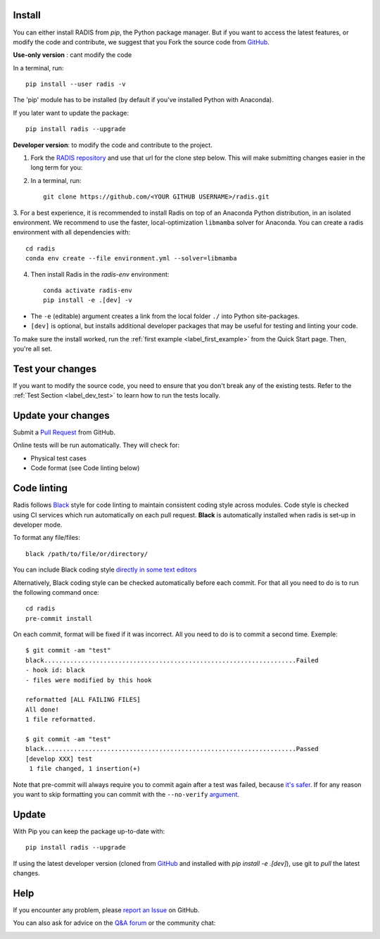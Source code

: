 .. _label_install:

Install
-------

You can either install RADIS from `pip`, the Python package manager. But if
you want to access the latest features, or modify the code and contribute,
we suggest that you Fork the source code from `GitHub <https://github.com/radis/radis>`_.

**Use-only version** : cant modify the code

In a terminal, run::

    pip install --user radis -v

The 'pip' module has to be installed (by default if you've installed Python
with Anaconda).

If you later want to update the package::

    pip install radis --upgrade

**Developer version**: to modify the code and contribute to the
project.

1. Fork the `RADIS repository <https://help.github.com/en/github/getting-started-with-github/fork-a-repo>`_ and use that url for the clone step below. This will make submitting changes easier in the long term for you:

2. In a terminal, run::

    git clone https://github.com/<YOUR GITHUB USERNAME>/radis.git

3. For a best experience, it is recommended to install Radis on top of an Anaconda Python distribution, in an
isolated environment. We recommend to use the faster, local-optimization ``libmamba`` solver for Anaconda.
You can create a radis environment with all dependencies with::

    cd radis
    conda env create --file environment.yml --solver=libmamba

4. Then install Radis in the `radis-env` environment::

    conda activate radis-env
    pip install -e .[dev] -v

- The ``-e`` (editable) argument creates a link from the local folder ``./`` into Python
  site-packages.

- ``[dev]`` is optional, but installs additional developer packages that may be useful for testing and
  linting your code.

To make sure the install worked, run the :ref:`first example <label_first_example>`
from the Quick Start page. Then, you're all set.




Test your changes
-----------------

If you want to modify the source code, you need to ensure that you don't break
any of the existing tests.
Refer to the :ref:`Test Section <label_dev_test>` to learn how to run the
tests locally.




Update your changes
-------------------

Submit a `Pull Request <https://github.com/radis/radis/pulls>`__ from GitHub.

Online tests will be run automatically. They will check for:

- Physical test cases
- Code format (see Code linting below)


Code linting
------------

Radis follows `Black <https://black.readthedocs.io/en/stable/>`__ style for code linting to
maintain consistent coding style across modules. Code style is checked using CI services
which run automatically on each pull request. **Black** is automatically installed when radis
is set-up in developer mode.

To format any file/files::

    black /path/to/file/or/directory/

You can include Black coding style `directly in some text editors <https://github.com/psf/black#editor-integration>`__

Alternatively, Black coding style can be checked automatically before each commit. For that all you need to do is to run the following command once::

    cd radis
    pre-commit install

On each commit, format will be fixed if it was incorrect. All you need to do is to commit a second time. Exemple::

    $ git commit -am "test"
    black....................................................................Failed
    - hook id: black
    - files were modified by this hook

    reformatted [ALL FAILING FILES]
    All done!
    1 file reformatted.

    $ git commit -am "test"
    black....................................................................Passed
    [develop XXX] test
     1 file changed, 1 insertion(+)

Note that pre-commit will always require you to commit again after a test was failed, because `it's safer <https://github.com/pre-commit/pre-commit/issues/532>`__. If for any reason you want to skip formatting you can commit with the ``--no-verify`` `argument <https://git-scm.com/docs/git-commit>`__.




Update
------

With Pip you can keep the package up-to-date with::

    pip install radis --upgrade

If using the latest developer version (cloned from `GitHub <https://github.com/radis/radis>`_ and installed with `pip install -e .[dev]`), use git to `pull` the latest changes.

Help
----

If you encounter any problem, please `report an Issue <https://github.com/radis/radis/issues?utf8=%E2%9C%93&q=is%3Aissue>`_ on GitHub.

You can also ask for advice on the `Q&A forum <https://groups.google.com/forum/#!forum/radis-radiation>`__
or the community chat:

.. image:: https://badges.gitter.im/Join%20Chat.svg
    :target: https://gitter.im/radis-radiation/community
    :alt: Gitter

.. image:: https://img.shields.io/badge/slack-join-green.svg?logo=slack
    :target: https://radis.github.io/slack-invite/
    :alt: Slack
